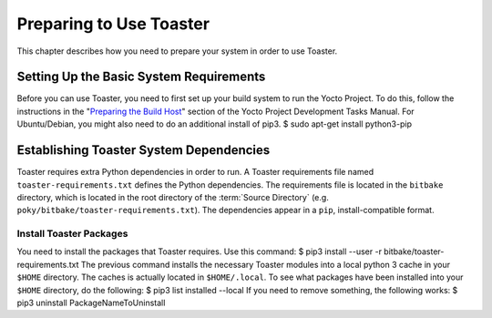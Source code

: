 .. SPDX-License-Identifier: CC-BY-2.0-UK

************************
Preparing to Use Toaster
************************

This chapter describes how you need to prepare your system in order to
use Toaster.

.. _toaster-setting-up-the-basic-system-requirements:

Setting Up the Basic System Requirements
========================================

Before you can use Toaster, you need to first set up your build system
to run the Yocto Project. To do this, follow the instructions in the
"`Preparing the Build
Host <&YOCTO_DOCS_DEV_URL;#dev-preparing-the-build-host>`__" section of
the Yocto Project Development Tasks Manual. For Ubuntu/Debian, you might
also need to do an additional install of pip3. $ sudo apt-get install
python3-pip

.. _toaster-establishing-toaster-system-dependencies:

Establishing Toaster System Dependencies
========================================

Toaster requires extra Python dependencies in order to run. A Toaster
requirements file named ``toaster-requirements.txt`` defines the Python
dependencies. The requirements file is located in the ``bitbake``
directory, which is located in the root directory of the
:term:`Source Directory` (e.g.
``poky/bitbake/toaster-requirements.txt``). The dependencies appear in a
``pip``, install-compatible format.

.. _toaster-load-packages:

Install Toaster Packages
------------------------

You need to install the packages that Toaster requires. Use this
command: $ pip3 install --user -r bitbake/toaster-requirements.txt The
previous command installs the necessary Toaster modules into a local
python 3 cache in your ``$HOME`` directory. The caches is actually
located in ``$HOME/.local``. To see what packages have been installed
into your ``$HOME`` directory, do the following: $ pip3 list installed
--local If you need to remove something, the following works: $ pip3
uninstall PackageNameToUninstall
